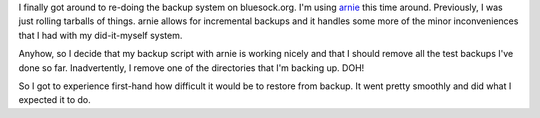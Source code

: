.. title: backups with arnie
.. slug: backups
.. date: 2005-08-19 11:41:33
.. tags: home, computers

I finally got around to re-doing the backup system on bluesock.org.  I'm using
`arnie <http://furius.ca/arnie/>`_ this time around.  Previously, I was just
rolling tarballs of things.  arnie allows for incremental backups and it
handles some more of the minor inconveniences that I had with my did-it-myself
system.

Anyhow, so I decide that my backup script with arnie is working nicely and that
I should remove all the test backups I've done so far.  Inadvertently, I remove
one of the directories that I'm backing up.  DOH!

So I got to experience first-hand how difficult it would be to restore from
backup.  It went pretty smoothly and did what I expected it to do.
